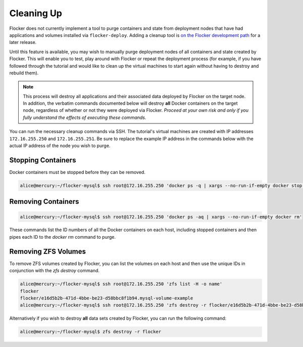 ===========
Cleaning Up
===========

Flocker does not currently implement a tool to purge containers and state from deployment nodes that have had applications and volumes installed via ``flocker-deploy``.
Adding a cleanup tool is `on the Flocker development path`_ for a later release.

Until this feature is available, you may wish to manually purge deployment nodes of all containers and state created by Flocker.
This will enable you to test, play around with Flocker or repeat the deployment process (for example, if you have followed through the tutorial and would like to clean up the virtual machines to start again without having to destroy and rebuild them).

.. note::

   This process will destroy all applications and their associated data deployed by Flocker on the target node.
   In addition, the verbatim commands documented below will destroy **all** Docker containers on the target node, regardless of whether or not they were deployed via Flocker.
   *Proceed at your own risk and only if you fully understand the effects of executing these commands.*

You can run the necessary cleanup commands via SSH. The tutorial's virtual machines are created with IP addresses ``172.16.255.250`` and ``172.16.255.251``.
Be sure to replace the example IP address in the commands below with the actual IP address of the node you wish to purge.


Stopping Containers
===================

Docker containers must be stopped before they can be removed.

.. code-block:: console

   alice@mercury:~/flocker-mysql$ ssh root@172.16.255.250 'docker ps -q | xargs --no-run-if-empty docker stop'


Removing Containers
===================

.. code-block:: console

   alice@mercury:~/flocker-mysql$ ssh root@172.16.255.250 'docker ps -aq | xargs --no-run-if-empty docker rm'
   
These commands list the ID numbers of all the Docker containers on each host, including stopped containers and then pipes each ID to the `docker rm` command to purge.


Removing ZFS Volumes
====================

To remove ZFS volumes created by Flocker, you can list the volumes on each host and then use the unique IDs in conjunction with the `zfs destroy` command.

.. code-block:: console

   alice@mercury:~/flocker-mysql$ ssh root@172.16.255.250 'zfs list -H -o name'
   flocker   
   flocker/e16d5b2b-471d-4bbe-be23-d58bbc8f1b94.mysql-volume-example
   alice@mercury:~/flocker-mysql$ ssh root@172.16.255.250 'zfs destroy -r flocker/e16d5b2b-471d-4bbe-be23-d58bbc8f1b94.mysql-volume-example'
   
Alternatively if you wish to destroy **all** data sets created by Flocker, you can run the following command:

.. code-block:: console

   alice@mercury:~/flocker-mysql$ zfs destroy -r flocker


.. _`on the Flocker development path`: https://clusterhq.atlassian.net/browse/FLOC-682
